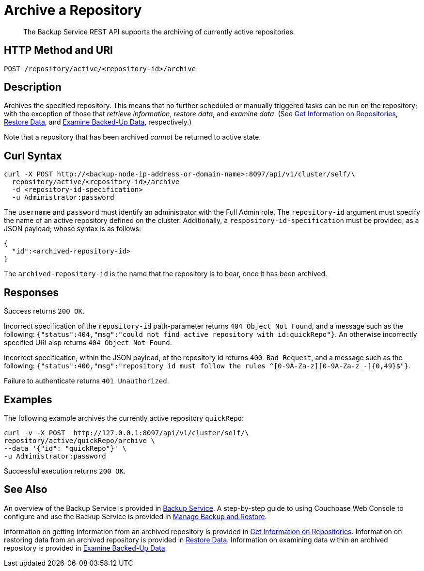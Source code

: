 = Archive a Repository

[abstract]
The Backup Service REST API supports the archiving of currently active repositories.

[#http-methods-and-uris]
== HTTP Method and URI

----
POST /repository/active/<repository-id>/archive
----

[#description]
== Description

Archives the specified repository.
This means that no further scheduled or manually triggered tasks can be run on the repository; with the exception of those that _retrieve information_, _restore data_,  and _examine data_.
(See xref:rest-api:backup-get-repository-info.adoc[Get Information on Repositories], xref:rest-api:backup-restore-data.adoc[Restore Data], and xref:rest-api:backup-examine-data.adoc[Examine Backed-Up Data], respectively.)

Note that a repository that has been archived _cannot_ be returned to active state.

[#curl-syntax]
== Curl Syntax

----
curl -X POST http://<backup-node-ip-address-or-domain-name>:8097/api/v1/cluster/self/\
  repository/active/<repository-id>/archive
  -d <repository-id-specification>
  -u Administrator:password
----

The `username` and `password` must identify an administrator with the Full Admin role.
The `repository-id` argument must specify the name of an active repository defined on the cluster.
Additionally, a `respository-id-specification` must be provided, as a JSON payload; whose syntax is as follows:

----
{
  "id":<archived-repository-id>
}
----

The `archived-repository-id` is the name that the repository is to bear, once it has been archived.

[#responses]
== Responses

Success returns `200 OK`.

Incorrect specification of the `repository-id` path-parameter returns `404 Object Not Found`, and a message such as the following: `{"status":404,"msg":"could not find active repository with id:quickRepo"}`.
An otherwise incorrectly specified URI alsp returns `404 Object Not Found`.

Incorrect specification, within the JSON payload, of the repository id returns `400 Bad Request`, and a message such as the following: `{"status":400,"msg":"repository id must follow the rules ^[0-9A-Za-z][0-9A-Za-z_-]{0,49}$"}`.

Failure to authenticate returns `401 Unauthorized`.

[#examples]
== Examples

The following example archives the currently active repository `quickRepo`:

----
curl -v -X POST  http://127.0.0.1:8097/api/v1/cluster/self/\
repository/active/quickRepo/archive \
--data '{"id": "quickRepo"}' \
-u Administrator:password
----

Successful execution returns `200 OK`.

[#see-also]
== See Also

An overview of the Backup Service is provided in xref:learn:services-and-indexes/services/backup-service.adoc[Backup Service].
A step-by-step guide to using Couchbase Web Console to configure and use the Backup Service is provided in xref:manage:manage-backup-and-restore/manage-backup-and-restore.adoc[Manage Backup and Restore].

Information on getting information from an archived repository is provided in xref:rest-api:backup-get-repository-info.adoc[Get Information on Repositories].
Information on restoring data from an archived repository is provided in xref:rest-api:backup-restore-data.adoc[Restore Data].
Information on examining data within an archived repository is provided in xref:rest-api:backup-examine-data.adoc[Examine Backed-Up Data].
